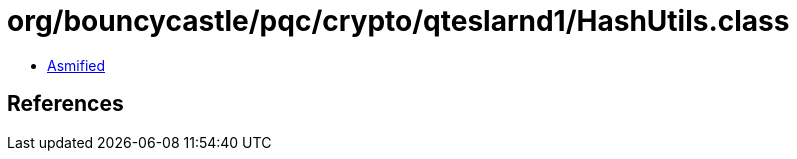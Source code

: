 = org/bouncycastle/pqc/crypto/qteslarnd1/HashUtils.class

 - link:HashUtils-asmified.java[Asmified]

== References


